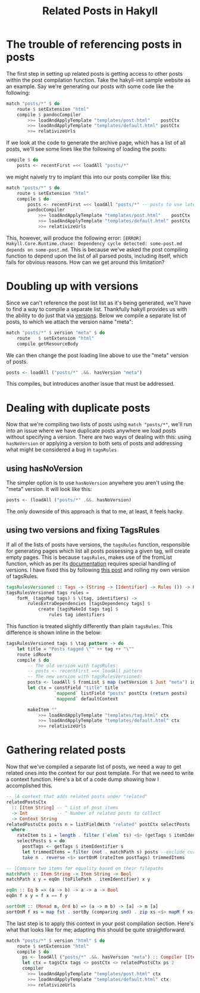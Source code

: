 #+TITLE: Related Posts in Hakyll
#+PUBLISHED: 2018-06-25
#+TEASER: The Hakyll framework provides tags out of the box, but no way to leverage them to automatically link to related posts. This post describes how to leverage the existing tags functionality to that end.
#+TAGS: :hakyll:haskell:

* The trouble of referencing posts in posts
The first step in setting up related posts is getting access to other posts within the post compilation function. Take the hakyll-init sample website as an example. Say we're generating our posts with some code like the following:
#+BEGIN_SRC haskell
match "posts/*" $ do
    route $ setExtension "html"
    compile $ pandocCompiler
        >>= loadAndApplyTemplate "templates/post.html"    postCtx
        >>= loadAndApplyTemplate "templates/default.html" postCtx
        >>= relativizeUrls
#+END_SRC
If we look at the code to generate the archive page, which has a list of all posts, we'll see some lines like the following of loading the posts:
#+begin_src haskell
compile $ do
    posts <- recentFirst =<< loadAll "posts/*"
#+end_src
we might naively try to implant this into our posts compiler like this:
#+BEGIN_SRC haskell
match "posts/*" $ do
    route $ setExtension "html"
    compile $ do
        posts <- recentFirst =<< loadAll "posts/*" -- posts to use later
        pandocCompiler
            >>= loadAndApplyTemplate "templates/post.html"    postCtx
            >>= loadAndApplyTemplate "templates/default.html" postCtx
            >>= relativizeUrls
#+END_SRC
This, however, will produce the following error: ~[ERROR] Hakyll.Core.Runtime.chase: Dependency cycle detected: some-post.md depends on some-post.md~. This is because we've asked the post compiling function to depend upon the list of all parsed posts, including itself, which fails for obvious reasons. How can we get around this limitation?
* Doubling up with versions
Since we can't reference the post list list as it's being generated, we'll have to find a way to compile a separate list. Thankfully hakyll provides us with the ability to do just that via [[https://jaspervdj.be/hakyll/tutorials/06-versions.html][versions]]. Below we compile a separate list of posts, to which we attach the version name "meta":
#+begin_src haskell
    match "posts/*" $ version "meta" $ do
        route   $ setExtension "html"
        compile getResourceBody
#+end_src
We can then change the post loading line above to use the "meta" version of posts.
#+BEGIN_SRC haskell
posts <- loadAll ("posts/*" .&&. hasVersion "meta")
#+END_SRC
This compiles, but introduces another issue that must be addressed.
* Dealing with duplicate posts
Now that we're compiling two lists of posts using ~match "posts/*"~, we'll run into an issue where we have duplicate posts anywhere we load posts without specifying a version. There are two ways of dealing with this: using ~hasNoVersion~ or applying a version to both sets of posts and addressing what might be considered a bug in ~tagsRules~
** using hasNoVersion
The simpler option is to use ~hasNoVersion~ anywhere you aren't using the "meta" version. It will look like this:
#+begin_src haskell
posts <- (loadAll ("posts/*" .&&. hasNoVersion)
#+end_src
The only downside of this approach is that to me, at least, it feels hacky.
** using two versions and fixing TagsRules
If all of the lists of posts have versions, the ~tagsRules~ function, responsible for generating pages which list all posts possessing a given tag, will create empty pages. This is because ~tagsRules~, makes use of the fromList function, which as per its [[https://jaspervdj.be/hakyll/reference/Hakyll-Core-Identifier-Pattern.html][documentation]] requires special handling of versions. I have fixed this by following [[http://hakyll.narkive.com/RqvLp93d/setversion-and-a-pattern][this post]] and rolling my own version of tagsRules.
#+begin_src haskell
tagsRulesVersioned :: Tags -> (String -> [Identifier] -> Rules ()) -> Rules ()
tagsRulesVersioned tags rules =
    forM_ (tagsMap tags) $ \(tag, identifiers) ->
        rulesExtraDependencies [tagsDependency tags] $
            create [tagsMakeId tags tag] $
                rules tag identifiers
#+end_src
This function is treated slightly differently than plain ~tagsRules~. This difference is shown inline in the below:
#+begin_src haskell
    tagsRulesVersioned tags $ \tag pattern -> do
        let title = "Posts tagged \"" ++ tag ++ "\""
        route idRoute
        compile $ do
            -- The old version with tagsRules:
            -- posts <- recentFirst =<< loadAll pattern
            -- The new version with tagsRulesVersioned:
            posts <- loadAll $ fromList $ map (setVersion $ Just "meta") identifiers
            let ctx = constField "title" title
                      `mappend` listField "posts" postCtx (return posts)
                      `mappend` defaultContext

            makeItem ""
                >>= loadAndApplyTemplate "templates/tag.html" ctx
                >>= loadAndApplyTemplate "templates/default.html" ctx
                >>= relativizeUrls
#+end_src
* Gathering related posts
Now that we've compiled a separate list of posts, we need a way to get related ones into the context for our post template. For that we need to write a context function. Here's a bit of a code dump showing how I accomplished this.

#+begin_src haskell
-- |A context that adds related posts under "related"
relatedPostsCtx
  :: [Item String] -- ^ List of post items
  -> Int           -- ^ Number of related posts to collect
  -> Context String
relatedPostsCtx posts n = listFieldWith "related" postCtx selectPosts
  where
    rateItem ts i = length . filter (`elem` ts) <$> (getTags $ itemIdentifier i)
    selectPosts s = do
      postTags <- getTags $ itemIdentifier s
      let trimmedItems = filter (not . matchPath s) posts --exclude current post
      take n . reverse <$> sortOnM (rateItem postTags) trimmedItems

-- |Compare two items for equality based on their filepaths
matchPath :: Item String -> Item String -> Bool
matchPath x y = eqOn (toFilePath . itemIdentifier) x y

eqOn :: Eq b => (a -> b) -> a -> a -> Bool
eqOn f x y = f x == f y

sortOnM :: (Monad m, Ord b) => (a -> m b) -> [a] -> m [a]
sortOnM f xs = map fst . sortBy (comparing snd) . zip xs <$> mapM f xs
#+end_src

The last step is to apply this context in your post compilation section. Here's what that looks like for me; adapting this should be quite straightforward.

#+begin_src haskell
    match "posts/*" $ version "html" $ do
        route $ setExtension "html"
        compile $ do
          ps <- loadAll ("posts/*" .&&. hasVersion "meta") :: Compiler [Item String]
          let ctx = tagsCtx tags <> postCtx <> relatedPostsCtx ps 2
          compiler
            >>= loadAndApplyTemplate "templates/post.html" ctx
            >>= loadAndApplyTemplate "templates/default.html" ctx
            >>= relativizeUrls
#+end_src
